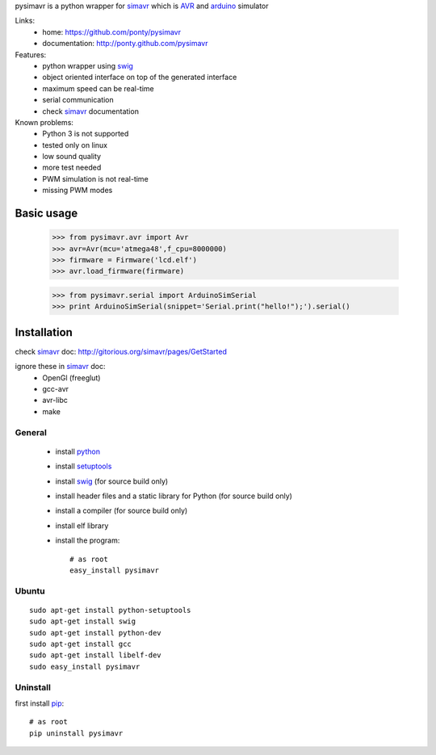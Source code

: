 pysimavr is a python wrapper for simavr_ which is AVR_ and arduino_ simulator

Links:
 * home: https://github.com/ponty/pysimavr
 * documentation: http://ponty.github.com/pysimavr
 
Features:
 - python wrapper using swig_
 - object oriented interface on top of the generated interface
 - maximum speed can be real-time
 - serial communication
 - check simavr_ documentation
 
Known problems:
 - Python 3 is not supported
 - tested only on linux
 - low sound quality
 - more test needed
 - PWM simulation is not real-time
 - missing PWM modes
 
Basic usage
============

    >>> from pysimavr.avr import Avr
    >>> avr=Avr(mcu='atmega48',f_cpu=8000000)
    >>> firmware = Firmware('lcd.elf')
    >>> avr.load_firmware(firmware)

    >>> from pysimavr.serial import ArduinoSimSerial
    >>> print ArduinoSimSerial(snippet='Serial.print("hello!");').serial()


Installation
============

check simavr_ doc: http://gitorious.org/simavr/pages/GetStarted

ignore these in simavr_ doc:
 - OpenGl (freeglut)
 - gcc-avr
 - avr-libc
 - make
 
General
--------

 * install python_
 * install setuptools_
 * install swig_ (for source build only)
 * install header files and a static library for Python  (for source build only)
 * install a compiler  (for source build only)
 * install elf library 
 * install the program::

    # as root
    easy_install pysimavr


Ubuntu
----------
::

    sudo apt-get install python-setuptools
    sudo apt-get install swig
    sudo apt-get install python-dev
    sudo apt-get install gcc
    sudo apt-get install libelf-dev
    sudo easy_install pysimavr

Uninstall
----------

first install pip_::

    # as root
    pip uninstall pysimavr


.. _setuptools: http://peak.telecommunity.com/DevCenter/EasyInstall
.. _pip: http://pip.openplans.org/
.. _arduino: http://arduino.cc/
.. _python: http://www.python.org/
.. _simavr: http://gitorious.org/simavr
.. _swig: http://www.swig.org/
.. _avr: http://en.wikipedia.org/wiki/Atmel_AVR

